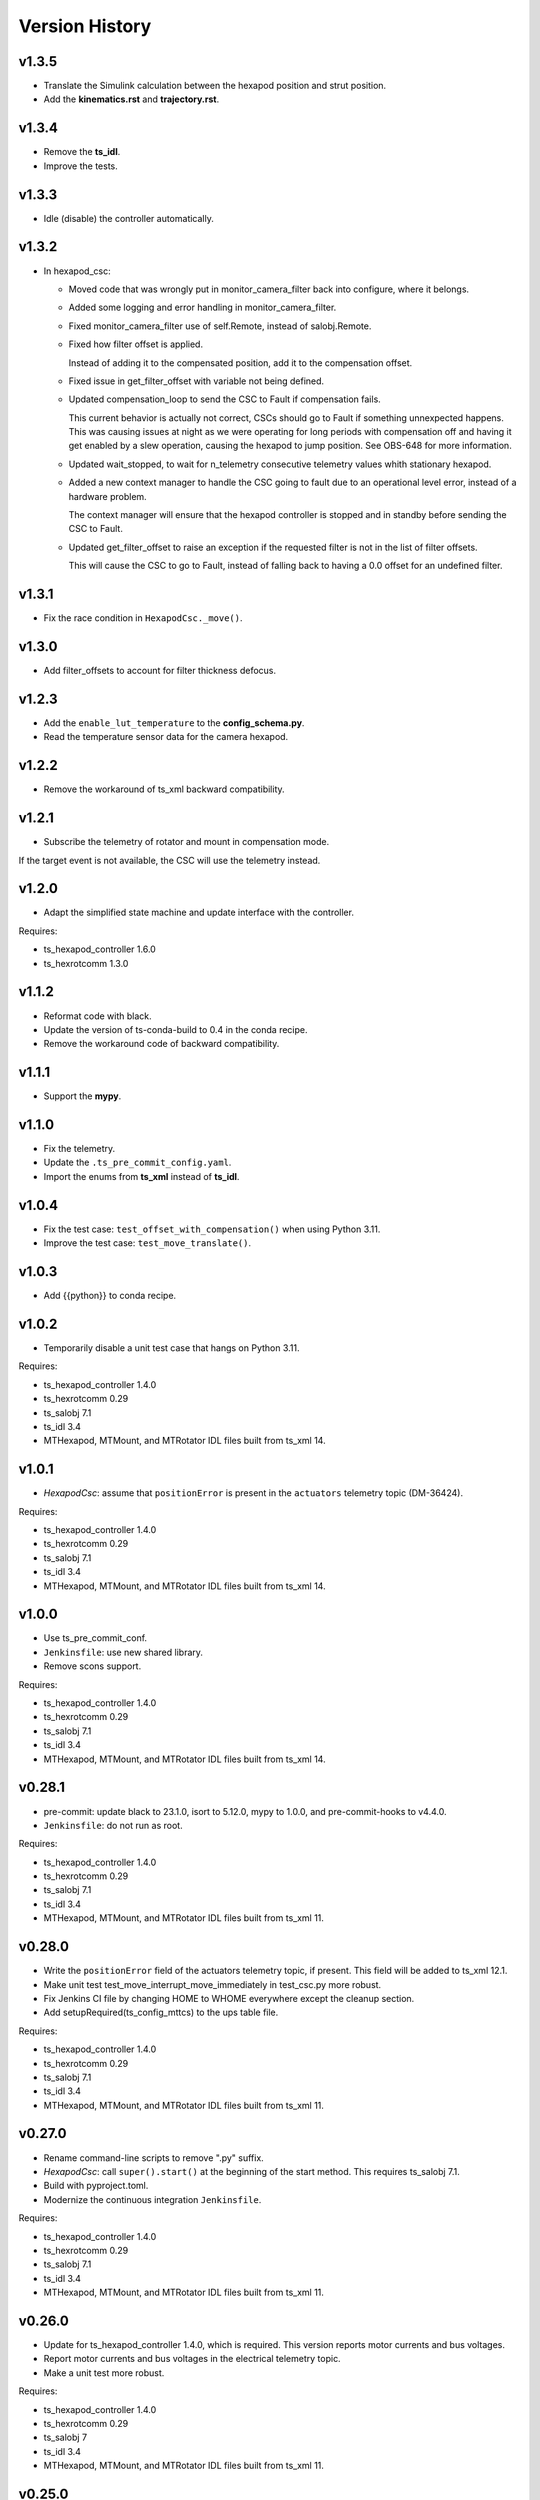 .. py:currentmodule:: lsst.ts.mthexapod

.. _lsst.ts.mthexapod.version_history:

###############
Version History
###############

v1.3.5
------

* Translate the Simulink calculation between the hexapod position and strut position.
* Add the **kinematics.rst** and **trajectory.rst**.

v1.3.4
------

* Remove the **ts_idl**.
* Improve the tests.

v1.3.3
------

* Idle (disable) the controller automatically.

v1.3.2
------

* In hexapod_csc:

  * Moved code that was wrongly put in monitor_camera_filter back into configure, where it belongs.
  
  * Added some logging and error handling in monitor_camera_filter.
  
  * Fixed monitor_camera_filter use of self.Remote, instead of salobj.Remote.
  
  * Fixed how filter offset is applied.
  
    Instead of adding it to the compensated position, add it to the compensation offset.
  
  * Fixed issue in get_filter_offset with variable not being defined.
  
  * Updated compensation_loop to send the CSC to Fault if compensation fails.
  
    This current behavior is actually not correct, CSCs should go to Fault if something unnexpected happens.
    This was causing issues at night as we were operating for long periods with compensation off and having it get enabled by a slew operation, causing the hexapod to jump position.
    See OBS-648 for more information.

  * Updated wait_stopped, to wait for n_telemetry consecutive telemetry values whith stationary hexapod.

  * Added a new context manager to handle the CSC going to fault due to an operational level error, instead of a hardware problem.
    
    The context manager will ensure that the hexapod controller is stopped and in standby before sending the CSC to Fault.

  * Updated get_filter_offset to raise an exception if the requested filter is not in the list of filter offsets.
    
    This will cause the CSC to go to Fault, instead of falling back to having a 0.0 offset for an undefined filter.

v1.3.1
------

* Fix the race condition in ``HexapodCsc._move()``.

v1.3.0
------

* Add filter_offsets to account for filter thickness defocus.

v1.2.3
------

* Add the ``enable_lut_temperature`` to the **config_schema.py**.
* Read the temperature sensor data for the camera hexapod.

v1.2.2
------

* Remove the workaround of ts_xml backward compatibility.

v1.2.1
------

* Subscribe the telemetry of rotator and mount in compensation mode.
If the target event is not available, the CSC will use the telemetry instead.

v1.2.0
------

* Adapt the simplified state machine and update interface with the controller.

Requires:

* ts_hexapod_controller 1.6.0
* ts_hexrotcomm 1.3.0

v1.1.2
------

* Reformat code with black.
* Update the version of ts-conda-build to 0.4 in the conda recipe.
* Remove the workaround code of backward compatibility.

v1.1.1
------

* Support the **mypy**.

v1.1.0
------

* Fix the telemetry.
* Update the ``.ts_pre_commit_config.yaml``.
* Import the enums from **ts_xml** instead of **ts_idl**.

v1.0.4
------

* Fix the test case: ``test_offset_with_compensation()`` when using Python 3.11.
* Improve the test case: ``test_move_translate()``.

v1.0.3
------

* Add {{python}} to conda recipe.

v1.0.2
------

* Temporarily disable a unit test case that hangs on Python 3.11.

Requires:

* ts_hexapod_controller 1.4.0
* ts_hexrotcomm 0.29
* ts_salobj 7.1
* ts_idl 3.4
* MTHexapod, MTMount, and MTRotator IDL files built from ts_xml 14.

v1.0.1
------

* `HexapodCsc`: assume that ``positionError`` is present in the ``actuators`` telemetry topic (DM-36424).

Requires:

* ts_hexapod_controller 1.4.0
* ts_hexrotcomm 0.29
* ts_salobj 7.1
* ts_idl 3.4
* MTHexapod, MTMount, and MTRotator IDL files built from ts_xml 14.

v1.0.0
------

* Use ts_pre_commit_conf.
* ``Jenkinsfile``: use new shared library.
* Remove scons support.

Requires:

* ts_hexapod_controller 1.4.0
* ts_hexrotcomm 0.29
* ts_salobj 7.1
* ts_idl 3.4
* MTHexapod, MTMount, and MTRotator IDL files built from ts_xml 14.

v0.28.1
-------

* pre-commit: update black to 23.1.0, isort to 5.12.0, mypy to 1.0.0, and pre-commit-hooks to v4.4.0.
* ``Jenkinsfile``: do not run as root.

Requires:

* ts_hexapod_controller 1.4.0
* ts_hexrotcomm 0.29
* ts_salobj 7.1
* ts_idl 3.4
* MTHexapod, MTMount, and MTRotator IDL files built from ts_xml 11.

v0.28.0
-------

* Write the ``positionError`` field of the actuators telemetry topic, if present.
  This field will be added to ts_xml 12.1.
* Make unit test test_move_interrupt_move_immediately in test_csc.py more robust.
* Fix Jenkins CI file by changing HOME to WHOME everywhere except the cleanup section.
* Add setupRequired(ts_config_mttcs) to the ups table file.

Requires:

* ts_hexapod_controller 1.4.0
* ts_hexrotcomm 0.29
* ts_salobj 7.1
* ts_idl 3.4
* MTHexapod, MTMount, and MTRotator IDL files built from ts_xml 11.

v0.27.0
-------

* Rename command-line scripts to remove ".py" suffix.
* `HexapodCsc`: call ``super().start()`` at the beginning of the start method.
  This requires ts_salobj 7.1.
* Build with pyproject.toml.
* Modernize the continuous integration ``Jenkinsfile``.

Requires:

* ts_hexapod_controller 1.4.0
* ts_hexrotcomm 0.29
* ts_salobj 7.1
* ts_idl 3.4
* MTHexapod, MTMount, and MTRotator IDL files built from ts_xml 11.

v0.26.0
-------

* Update for ts_hexapod_controller 1.4.0, which is required.
  This version reports motor currents and bus voltages.
* Report motor currents and bus voltages in the electrical telemetry topic.
* Make a unit test more robust.

Requires:

* ts_hexapod_controller 1.4.0
* ts_hexrotcomm 0.29
* ts_salobj 7
* ts_idl 3.4
* MTHexapod, MTMount, and MTRotator IDL files built from ts_xml 11.

v0.25.0
-------

* Update for ts_salobj v7, ts_xml 11, and ts_hexrotcomm 0.29, all of which are required.

Requires:

* ts_hexapod_controller 1.3.0
* ts_hexrotcomm 0.29
* ts_salobj 7
* ts_idl 3.4
* MTHexapod, MTMount, and MTRotator IDL files built from ts_xml 11.

v0.24.0
-------

* Update for ts_hexrotcomm 0.28 and ts_hexapod_controller 1.3.0:

    * Remove support for the sync_pattern field in low-level commands.
    * Remove ``FRAME_ID`` class constants from the `Config` and `Telemetry` structs, because frame IDs are now standardized.
    * Remove support for older (pre-ts_xml 9.2) actuators telemetry.

* Use index_generator from ts_utils instead of the deprecated version in ts_salobj.

Requires:

* ts_hexapod_controller 1.3.0
* ts_hexrotcomm 0.28
* ts_salobj 6.8
* ts_idl 3.4
* ts_xml 10.2
* MTHexapod, MTMount, and MTRotator IDL files, e.g. made using ``make_idl_files.py MTHexapod MTMount MTRotator``

v0.23.0
-------

* `HexapodCsc`: changed the interlock event's field from ``detail`` (a string) to ``enabled`` (a boolean).
  Also change `applicationStatus` to a scalar (instead of an array with only the first element nonzero).
  These changes requires ts_xml 10.2.
  These changes also requires ts_hexrotcomm 0.27 (only because it has other changes that require ts_xml 10.2),
  which in turn requires ts_salobj 6.8.
* `CONFIG_SCHEMA`: change ``master`` to ``main`` in the ``$id`` field.

Requires:

* ts_hexapod_controller 1.2.4
* ts_hexrotcomm 0.27
* ts_salobj 6.8
* ts_idl 3.4
* ts_xml 10.2
* MTHexapod, MTMount, and MTRotator IDL files, e.g. made using ``make_idl_files.py MTHexapod MTMount MTRotator``

v0.22.1
-------

* Update the command sync patterns for ts_hexapod_controller 1.2.4, which is required.
  This change also requires ts_hexrotcomm 0.25, because ts_hexapod_controller 1.2.4 acknowledges commands.

Requires:

* ts_hexapod_controller 1.2.4
* ts_hexrotcomm 0.25
* ts_salobj 6.3
* ts_idl 3.4
* ts_xml 7.1
* MTHexapod, MTMount, and MTRotator IDL files, e.g. made using ``make_idl_files.py MTHexapod MTMount MTRotator``

v0.22.0
-------

* Update the default host addresses in the CSC config schema to match the new public addresses.

v0.21.2
-------

* `HexapodCommander`: make compatible with ts_xml 10.1 (while retaining backwards compatibility).

Requires:

* ts_hexapod_controller 1.2.0
* ts_hexrotcomm 0.23
* ts_salobj 6.3
* ts_idl 3.4
* ts_xml 7.1
* MTHexapod, MTMount, and MTRotator IDL files, e.g. made using ``make_idl_files.py MTHexapod MTMount MTRotator``

v0.21.1
-------

* Improve handling of NaNs in compensation inputs.
  Treat them as missing data: report them once and keep running the compensation loop.
* Modernized unit tests to use bare asserts.

Requires:

* ts_hexapod_controller 1.2.0
* ts_hexrotcomm 0.23
* ts_salobj 6.3
* ts_idl 3.4
* ts_xml 7.1
* MTHexapod, MTMount, and MTRotator IDL files, e.g. made using ``make_idl_files.py MTHexapod MTMount MTRotator``

v0.21.0
-------

* Update for ts_hexrotcomm v0.23.0, which is required.

    * Run the TCP/IP clients in the CSC and the servers in the mock controller.
    * Disassociated controller state from CSC state.
      As part of the ``standby`` command the CSC connects to the low-level controller.
      As part of the ``enable`` command the CSC attempts to enable the low-level controller
      (including resetting errors if the low-level controller is in fault state).
    * The CSC is no longer alive in the OFFLINE state, and no longer supports the enterControl command.
    * Added ``host``, ``port``, and ``connection_timeout`` fields to the CSC configuration.

* Update the schema to v2 because it has new host and port fields
  (which must be specified if you specify other hexapod-specific settings, such as compensation coefficients).
* Update to use `lsst.ts.idl.enums.MTHexapod.ErrorCode`, which requires ts_idl 3.4.
* setup.cfg: add an [options] section.

Requires:

* ts_hexapod_controller 1.2.0
* ts_hexrotcomm 0.23
* ts_salobj 6.3
* ts_idl 3.4
* ts_xml 7.1
* MTHexapod, MTMount, and MTRotator IDL files, e.g. made using ``make_idl_files.py MTHexapod MTMount MTRotator``

v0.20.0
-------

* Handle updated configuration and telemetry messages from low-level controller 1.1.8, which is required.
* Set the ``timestamp`` field in ``encoders`` telemetry topic, if the field is present.
  This field will be added in ts_xml 10.0.
  This change requires ts_hexrotcomm 0.20 (the time in low-level message headers is TAI) for correct values.

Requires:

* ts_hexapod_controller 1.1.8
* ts_hexrotcomm 0.20
* ts_salobj 6.3
* ts_idl 2.2
* ts_xml 7.1
* MTHexapod, MTMount, and MTRotator IDL files, e.g. made using ``make_idl_files.py MTHexapod MTMount MTRotator``

v0.19.0
-------

Changes:

* Add ``min_compensation_adjustment`` CSC configuration parameter.
  See the config schema and User Guide for details.

Requires:

* ts_hexrotcomm 0.19
* ts_salobj 6.3
* ts_idl 2.2
* ts_xml 7.1
* MTHexapod, MTMount, and MTRotator IDL files, e.g. made using ``make_idl_files.py MTHexapod MTMount MTRotator``

v0.18.0
-------

Changes:

* This version requires ts_hexrotcomm 0.19, because it handles another change
  to the low-level controller TCP/IP interface that was made at the same time
  (removing the two MJD fields from message headers).
* Update for changes to the low-level controller TCP/IP interface:

    * `Config`: remove LUT entries
    * `Telemetry`: remove 5 unused fields.

Requires:

* ts_hexrotcomm 0.19
* ts_salobj 6.3
* ts_idl 2.2
* ts_xml 7.1
* MTHexapod, MTMount, and MTRotator IDL files, e.g. made using ``make_idl_files.py MTHexapod MTMount MTRotator``

v0.17.1
-------

Changes:

* This version requires ts_hexrotcomm 0.18.
* `CscHexapod` bug fix: the ``move`` and ``offset`` commands were rejected if actuators were moving.
* `CscHexapod` bug fix: ``stop``, ``move``, and ``offset`` still did not reliably interrupt a move.

Requires:

* ts_hexrotcomm 0.18
* ts_salobj 6.3
* ts_idl 2.2
* ts_xml 7.1
* MTHexapod, MTMount, and MTRotator IDL files, e.g. made using ``make_idl_files.py MTHexapod MTMount MTRotator``

v0.17.0
-------

Deprecations:

* The actuatorInPosition event is deprecated (because the CSC does not receive the necessary information)
  and is no longer published.

Changes:

* Fix the inPosition event.
  The code now expects a single value for application_status from the low-level controller
  and ignores the unused 5 extra values. These unused values will go away in a later update
  (which requires a corresponding update to the low-level controller).

Requires:

* ts_hexrotcomm 0.18
* ts_salobj 6.3
* ts_idl 2.2
* ts_xml 7.1
* MTHexapod, MTMount, and MTRotator IDL files, e.g. made using ``make_idl_files.py MTHexapod MTMount MTRotator``

v0.16.0
-------

Changes:

* Make moves and offsets more reliable: if the hexapod is moving, stop it before issuing the new move command.
  This change requires ts_hexrotcomm v0.18.

Requires:

* ts_hexrotcomm 0.18
* ts_salobj 6.3
* ts_idl 2.2
* ts_xml 7.1
* MTHexapod, MTMount, and MTRotator IDL files, e.g. made using ``make_idl_files.py MTHexapod MTMount MTRotator``

v0.15.1
-------

Changes:

* Use `unittest.IsolatedAsyncioTestCase` instead of the abandoned asynctest package.
* Format the code with black 20.8b1.

Requires:

* ts_hexrotcomm 0.16
* ts_salobj 6.3
* ts_idl 2.2
* ts_xml 7.1
* MTHexapod, MTMount, and MTRotator IDL files, e.g. made using ``make_idl_files.py MTHexapod MTMount MTRotator``

v0.15.0
-------

Changes:

* `RotatorCsc`: save the configuration schema in code instead of a separate .yaml file.
  This requires ts_salobj 6.3 and ts_hexrotcomm 0.16.
* Delete obsolete file ``schema/MTRotator.yaml``.
* Users's Guide: improve the information for switching from GUI to DDS mode.

Requires:

* ts_hexrotcomm 0.16
* ts_salobj 6.3
* ts_idl 2.2
* ts_xml 7.1
* MTHexapod, MTMount, and MTRotator IDL files, e.g. made using ``make_idl_files.py MTHexapod MTMount MTRotator``

v0.14.0
-------

Changes:

* `MTHexapodCsc`: removed the ``moveToReference`` command.
  The associated values should be part of the compensation model coefficients.
* `MTHexapodCsc`: set class variable ``version``, which sets the ``cscVersion`` field of the ``softwareVersions`` event.
* Configuration schema: update to require azimuth and rotation coefficients.
* `SimpleHexapod`: use a safer way to copy the ``mirror_positions`` argument.
  This avoids issues in case the user changes the argument after creating the object (an unlikely scenario).
* Modernize ``doc/conf.py`` for documenteer 0.6.

Requires:

* ts_hexrotcomm 0.13
* ts_salobj 6.1
* ts_idl 2.2
* ts_xml 7.1
* MTHexapod, MTMount, and MTRotator IDL files, e.g. made using ``make_idl_files.py MTHexapod MTMount MTRotator``

v0.13.0
-------

Changes:

* Updated to use device-specific TCP/IP ports.
  This requires ts_hexrotcomm v0.14.

Requires:

* ts_hexrotcomm 0.14
* ts_salobj 6.1
* ts_idl 2.2
* ts_xml 7.1
* MTHexapod, MTMount, and MTRotator IDL files, e.g. made using ``make_idl_files.py MTHexapod MTMount MTRotator``

v0.12.1
-------

Changes:

* A fix for tx_xml 7.1 (required): use MTMount XML instead of NewMTMount.
* Fix the Jenkins build: build MTMount and MTRotator IDL files in addition to MTHexapod.

Requires:

* ts_hexrotcomm 0.13
* ts_salobj 6.1
* ts_idl 2.2
* ts_xml 7.1
* MTHexapod, MTMount, and MTRotator IDL files, e.g. made using ``make_idl_files.py MTHexapod MTMount MTRotator``

v0.12.0
-------

Changes:

* Update for ts_xml 7.1 and ts_hexrotcomm 0.13 (both are required).
* Overhaul the way compensation is handled.
* Add the ``setCompensationMode`` command and remove the ``moveWithCompensation`` command.
* Rename the ``pivot`` command to ``setPivot``, for consistency.
* Replace the ``target`` event with ``uncompensatedPosition`` and ``compensatedPosition`` events, because ``target`` was ambiguous.
* Add the ``moveToReference`` command to move to the configured reference position.
* Add ``compensation_interval`` and ``reference_position`` entries to the configuration.
  The former is common to both hexapods, the latter is specific each hexapod.

Requires:

* ts_hexrotcomm 0.13
* ts_salobj 6.1
* ts_idl 2.2
* ts_xml 7.1
* MTHexapod IDL files, e.g. made using ``make_idl_files.py MTHexapod``

v0.11.1
-------

Changes:

* Update Jenkinsfile.conda to use the shared library.
* Pin the versions of ts_idl and ts_salobj in conda/meta.yaml.

Requires:

* ts_hexrotcomm 0.12
* ts_salobj 6.1
* ts_idl 2.2
* ts_xml 7
* MTHexapod IDL files, e.g. made using ``make_idl_files.py MTHexapod``

v0.11.0
-------

Changes:

* Update to use and require ts_hexrotcomm 0.12:

    * Add argument ``curr_tai`` to `MockMTHexapodController.update_telemetry` and use it.

Requires:

* ts_hexrotcomm 0.12
* ts_salobj 6.1
* ts_idl 2.2
* ts_xml 7
* MTHexapod IDL files, e.g. made using ``make_idl_files.py MTHexapod``

v0.10.0
-------

Changes:

* Updated to use and require ts_xml 7, ts_idl 2.2, and ts_hexrotcomm 0.11:

    * Rename SAL component and ts_idl enum module ``Hexapod`` to ``MTHexapod``.

* Renamed the package to ``ts_mthexapod``.

Requires:

* ts_hexrotcomm 0.11
* ts_salobj 6.1
* ts_idl 2.2
* ts_xml 7
* MTHexapod IDL files, e.g. made using ``make_idl_files.py MTHexapod``

v0.9.0
------

Changes:

* Updated to use and require ts_salobj 6.1 and ts_hexrotcomm 0.10.
* Update the handling of initial_state in `HexapodCsc`:

    * If initial_state != OFFLINE then report all transitional summary states and controller states at startup.
    * Require initial_state = OFFLINE unless simulating.

Requires:

* ts_hexrotcomm 0.10
* ts_salobj 6.1
* ts_idl 2
* ts_xml 6.2
* Hexapod IDL files, e.g. made using ``make_idl_files.py Hexapod``
* ts_simactuators 2

v0.8.0
------

Major Changes:

* Add support for compensated moves, where compensation is done in the CSC instead of in the low-level controller.
* Add a data fitter for compensation data. See the README in new directory ``fitter``.
* Overhaul the SAL API.
* Modernize the documentation.

Minor Changes:

* Add missing ``config_dir`` constructor argument to `HexapodCsc`.
* Use `lsst.ts.salobj.BaseCscTestCase` and `lsst.ts.salobj.CscCommander` instead of the versions in ts_hexrotcomm.
* Add several ``<x>_jitter`` attributes to `MockMTHexapodController` to clarify the mount of jitter added to measured values.
* Use corrected spelling of ``Hexapod.ApplicationStatus.SAFETY_INTERLOCK``.
  This requires ts_idl 1.4 or later.

Requires:

* ts_hexrotcomm 0.7
* ts_salobj 5.15 or 6
* ts_idl 1.4 (for salobj 5) or 2 (for salobj 6)
* ts_xml 6.2
* Hexapod IDL files, e.g. made using ``make_idl_files.py Hexapod``
* ts_simactuators 2

v0.7.0
------

Changes:

* Make `HexapodCsc` configurable.

Requires:

* ts_hexrotcomm 0.7
* ts_salobj 5.15
* ts_idl 1
* ts_xml 4.6
* Hexapod IDL files, e.g. made using ``make_idl_files.py Hexapod``
* ts_simactuators 2

v0.6.0
------

Changes:

* Update for ts_simactuators 2.

Requires:

* ts_hexrotcomm 0.5
* ts_salobj 5.15
* ts_idl 1
* ts_xml 4.6
* Hexapod IDL files, e.g. made using ``make_idl_files.py Hexapod``
* ts_simactuators 2

v0.5.4
------

Changes:

* Add black to conda test dependencies.

Requires:

* ts_hexrotcomm 0.2
* ts_salobj 5.11
* ts_idl 1
* ts_xml 4.6
* Hexapod IDL files, e.g. made using ``make_idl_files.py Hexapod``
* ts_simactuators

v0.5.3
------

Changes:

* Add ``tests/test_black.py`` to verify that files are formatted with black.
  This requires ts_salobj 5.11 or later.
* Update ``.travis.yml`` to remove ``sudo: false`` to github travis checks pass once again.

Requires:

* ts_hexrotcomm 0.2
* ts_salobj 5.11
* ts_idl 1
* ts_xml 4.6
* Hexapod IDL files, e.g. made using ``make_idl_files.py Hexapod``
* ts_simactuators

v0.5.2
------

* Fix flake8 violations.
* Add Jenkinsfile for CI job.

Requires:

* ts_hexrotcomm 0.2
* ts_salobj 5
* ts_idl 1
* ts_xml 4.6
* Hexapod IDL files, e.g. made using ``make_idl_files.py Hexapod``
* ts_simactuators

v0.5.1
------

* Include conda package build configuration.
* Added a Jenkinsfile to support continuous integration and to build conda packages.

Requires:

* ts_hexrotcomm 0.2
* ts_salobj 5
* ts_idl 1
* ts_xml 4.6
* Hexapod IDL files, e.g. made using ``make_idl_files.py Hexapod``
* ts_simactuators

v0.5.0
------

Use `lsst.ts.simactuators.PointToPointActuator` instead of an internal copy.

Requires:

* ts_hexrotcomm 0.2
* ts_salobj 5
* ts_idl 1
* ts_xml 4.6
* Hexapod IDL files, e.g. made using ``make_idl_files.py Hexapod``
* ts_simactuators

v0.4.0
------

Major changes:

* Use correct hexapod geometry in the simulation mode.
  The motion limits and reported actuator lengths and limits should now be much more realistic.
* Code formatted by ``black``, with a pre-commit hook to enforce this.
  See the README file for configuration instructions.

Requires:

* ts_hexrotcomm 0.2
* ts_salobj 5
* ts_idl 1
* ts_xml 4.6
* Hexapod IDL files, e.g. made using ``make_idl_files.py Hexapod``

v0.3.1
------

Version 0.3.1

Add a link to the docs in the README file.
Add a unit test.

Requires:

* ts_hexrotcomm 0.2
* ts_salobj 5
* ts_idl 1
* ts_xml 4.6
* Hexapod IDL files, e.g. made using ``make_idl_files.py Hexapod``

v0.3.0
------

Update for changes to the XML.

Requires:

* ts_hexrotcomm 0.2
* ts_salobj 5
* ts_idl 1
* ts_xml 4.6
* Hexapod IDL files, e.g. made using ``make_idl_files.py Hexapod``

v0.2.2
------

The first version we tested against the real hexapod controller!

Requires:
* ts_hexrotcomm v0.1.0
* ts_salobj 5
* ts_idl 1
* Hexapod IDL files, e.g. made using ``make_idl_files.py Hexapod``
